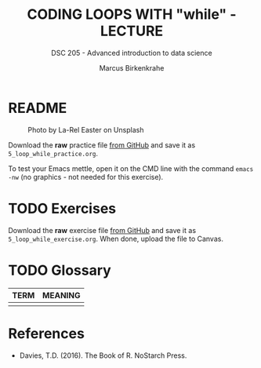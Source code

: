 #+TITLE: CODING LOOPS WITH "while" - LECTURE
#+AUTHOR: Marcus Birkenkrahe
#+SUBTITLE: DSC 205 - Advanced introduction to data science
#+STARTUP: overview hideblocks indent inlineimages
#+OPTIONS: toc:nil num:nil ^:nil
#+PROPERTY: header-args:R :session *R* :results output :exports both :noweb yes
#+attr_html: :width 300px
* README
#+attr_html: :width 300px
#+caption: Photo by La-Rel Easter on Unsplash
[[../img/5_loop.jpg]]

Download the *raw* practice file [[https://github.com/birkenkrahe/ds2/tree/main/org][from GitHub]] and save it as
~5_loop_while_practice.org~.

To test your Emacs mettle, open it on the CMD line with the command
~emacs -nw~ (no graphics - not needed for this exercise).


* TODO Exercises
#+attr_latex: :width 400px
[[../img/exercise.jpg]]

Download the *raw* exercise file [[https://github.com/birkenkrahe/ds2/tree/main/org][from GitHub]] and save it as
~5_loop_while_exercise.org~. When done, upload the file to Canvas.

* TODO Glossary

| TERM | MEANING |
|------+---------|
|      |         |

* References

- Davies, T.D. (2016). The Book of R. NoStarch Press.

